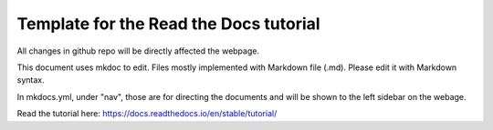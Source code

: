 Template for the Read the Docs tutorial
=======================================

All changes in github repo will be directly affected the webpage.

This document uses mkdoc to edit. Files mostly implemented with Markdown file (.md). Please edit it with Markdown syntax.

In mkdocs.yml, under "nav", those are for directing the documents and will be shown to the left sidebar on the webage. 

Read the tutorial here:
https://docs.readthedocs.io/en/stable/tutorial/

